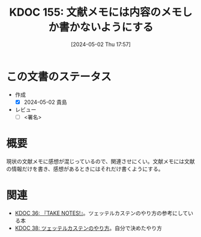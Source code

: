 :properties:
:ID: 20240502T175719
:end:
#+title:      KDOC 155: 文献メモには内容のメモしか書かないようにする
#+date:       [2024-05-02 Thu 17:57]
#+filetags:   :draft:essay:
#+identifier: 20240502T175719

# (denote-rename-file-using-front-matter (buffer-file-name) 0)
# (save-excursion (while (re-search-backward ":draft" nil t) (replace-match "")))
# (flush-lines "^\\#\s.+?")

# ====ポリシー。
# 1ファイル1アイデア。
# 1ファイルで内容を完結させる。
# 常にほかのエントリとリンクする。
# 自分の言葉を使う。
# 参考文献を残しておく。
# 自分の考えを加える。
# 構造を気にしない。
# エントリ間の接続を発見したら、接続エントリを追加する。カード間にあるリンクの関係を説明するカード。
# アイデアがまとまったらアウトラインエントリを作成する。リンクをまとめたエントリ。
# エントリを削除しない。古いカードのどこが悪いかを説明する新しいカードへのリンクを追加する。
# 恐れずにカードを追加する。無意味の可能性があっても追加しておくことが重要。

* この文書のステータス
- 作成
  - [X] 2024-05-02 貴島
- レビュー
  - [ ] <署名>
# (progn (kill-line -1) (insert (format "  - [X] %s 貴島" (format-time-string "%Y-%m-%d"))))

# 関連をつけた。
# タイトルがフォーマット通りにつけられている。
# 内容をブラウザに表示して読んだ(作成とレビューのチェックは同時にしない)。
# 文脈なく読めるのを確認した。
# おばあちゃんに説明できる。
# いらない見出しを削除した。
# タグを適切にした。
# すべてのコメントを削除した。
* 概要
現状の文献メモに感想が混じっているので、関連させにくい。文献メモには文献の情報だけを書き、感想があるときにはそれだけ書くようにする。

* 関連
- [[id:20231008T203658][KDOC 36: 『TAKE NOTES!』]]。ツェッテルカステンのやり方の参考にしている本
- [[id:20231009T155942][KDOC 38: ツェッテルカステンのやり方]]。自分で決めたやり方

